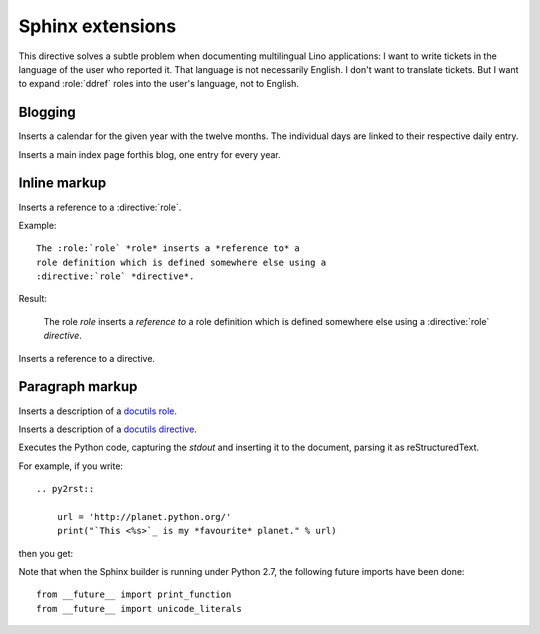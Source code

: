 .. _atelier.sphinxext:

Sphinx extensions
=================

.. directive:: currentlanguage

This directive solves a subtle problem when documenting multilingual
Lino applications: I want to write tickets in the language of the user
who reported it. That language is not necessarily English. I don't
want to translate tickets. But I want to expand :role:`ddref` roles
into the user's language, not to English.

Blogging
--------

.. directive:: blogger_year

Inserts a calendar for the given year with the twelve months.  The
individual days are linked to their respective daily entry.

.. directive:: blogger_index

Inserts a main index page forthis blog, one entry for every year.


Inline markup
-------------

.. role:: role

Inserts a reference to a :directive:`role`.

Example::

  The :role:`role` *role* inserts a *reference to* a
  role definition which is defined somewhere else using a 
  :directive:`role` *directive*.

Result:

  The :role:`role` *role* inserts a *reference to* a
  role definition which is defined somewhere else using a 
  :directive:`role` *directive*.


.. role:: directive

Inserts a reference to a :directive:`directive`.


Paragraph markup
----------------

.. directive:: role

Inserts a description of a 
`docutils role
<http://docutils.sourceforge.net/docs/ref/rst/roles.html>`_.

.. directive:: directive

Inserts a description of a `docutils directive 
<http://docutils.sourceforge.net/docs/ref/rst/directives.html>`_.

.. directive:: py2rst

Executes the Python code, capturing the `stdout` and inserting it to
the document, parsing it as reStructuredText.

For example, if you write::

  .. py2rst::

      url = 'http://planet.python.org/'
      print("`This <%s>`_ is my *favourite* planet." % url)

then you get:

.. py2rst::

  url = 'http://planet.python.org/'
  print("`This <%s>`_ is my *favourite* planet." % url)



Note that when the Sphinx builder is running under Python 2.7, the
following future imports have been done::

  from __future__ import print_function
  from __future__ import unicode_literals




